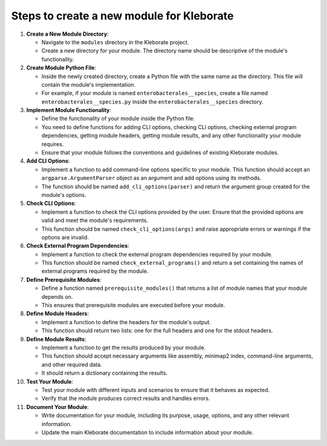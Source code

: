 ################################################
Steps to create a new module for Kleborate
################################################


#. 
   **Create a New Module Directory**\ :


   * Navigate to the ``modules`` directory in the Kleborate project.
   * Create a new directory for your module. The directory name should be descriptive of the module's functionality.

#. 
   **Create Module Python File**\ :


   * Inside the newly created directory, create a Python file with the same name as the directory. This file will contain the module's implementation.
   * For example, if your module is named ``enterobacterales__species``\ , create a file named ``enterobacterales__species.py`` inside the ``enterobacterales__species`` directory.

#. 
   **Implement Module Functionality**\ :


   * Define the functionality of your module inside the Python file.
   * You need to define functions for adding CLI options, checking CLI options, checking external program dependencies, getting module headers, getting module results, and any other functionality your module requires.
   * Ensure that your module follows the conventions and guidelines of existing Kleborate modules.

#. 
   **Add CLI Options**\ :


   * Implement a function to add command-line options specific to your module. This function should accept an ``argparse.ArgumentParser`` object as an argument and add options using its methods.
   * The function should be named ``add_cli_options(parser)`` and return the argument group created for the module's options.

#. 
   **Check CLI Options**\ :


   * Implement a function to check the CLI options provided by the user. Ensure that the provided options are valid and meet the module's requirements.
   * This function should be named ``check_cli_options(args)`` and raise appropriate errors or warnings if the options are invalid.

#. 
   **Check External Program Dependencies**\ :


   * Implement a function to check the external program dependencies required by your module.
   * This function should be named ``check_external_programs()`` and return a set containing the names of external programs required by the module.

#. 
   **Define Prerequisite Modules**\ :


   * Define a function named ``prerequisite_modules()`` that returns a list of module names that your module depends on.
   * This ensures that prerequisite modules are executed before your module.

#. 
   **Define Module Headers**\ :


   * Implement a function to define the headers for the module's output.
   * This function should return two lists: one for the full headers and one for the stdout headers.

#. 
   **Define Module Results**\ :


   * Implement a function to get the results produced by your module.
   * This function should accept necessary arguments like assembly, minimap2 index, command-line arguments, and other required data.
   * It should return a dictionary containing the results.

#. 
   **Test Your Module**\ :


   * Test your module with different inputs and scenarios to ensure that it behaves as expected.
   * Verify that the module produces correct results and handles errors.

#. 
   **Document Your Module**\ :


   * Write documentation for your module, including its purpose, usage, options, and any other relevant information.
   * Update the main Kleborate documentation to include information about your module.
